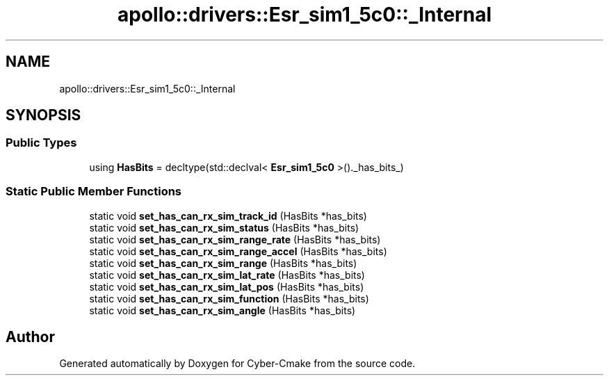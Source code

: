 .TH "apollo::drivers::Esr_sim1_5c0::_Internal" 3 "Sun Sep 3 2023" "Version 8.0" "Cyber-Cmake" \" -*- nroff -*-
.ad l
.nh
.SH NAME
apollo::drivers::Esr_sim1_5c0::_Internal
.SH SYNOPSIS
.br
.PP
.SS "Public Types"

.in +1c
.ti -1c
.RI "using \fBHasBits\fP = decltype(std::declval< \fBEsr_sim1_5c0\fP >()\&._has_bits_)"
.br
.in -1c
.SS "Static Public Member Functions"

.in +1c
.ti -1c
.RI "static void \fBset_has_can_rx_sim_track_id\fP (HasBits *has_bits)"
.br
.ti -1c
.RI "static void \fBset_has_can_rx_sim_status\fP (HasBits *has_bits)"
.br
.ti -1c
.RI "static void \fBset_has_can_rx_sim_range_rate\fP (HasBits *has_bits)"
.br
.ti -1c
.RI "static void \fBset_has_can_rx_sim_range_accel\fP (HasBits *has_bits)"
.br
.ti -1c
.RI "static void \fBset_has_can_rx_sim_range\fP (HasBits *has_bits)"
.br
.ti -1c
.RI "static void \fBset_has_can_rx_sim_lat_rate\fP (HasBits *has_bits)"
.br
.ti -1c
.RI "static void \fBset_has_can_rx_sim_lat_pos\fP (HasBits *has_bits)"
.br
.ti -1c
.RI "static void \fBset_has_can_rx_sim_function\fP (HasBits *has_bits)"
.br
.ti -1c
.RI "static void \fBset_has_can_rx_sim_angle\fP (HasBits *has_bits)"
.br
.in -1c

.SH "Author"
.PP 
Generated automatically by Doxygen for Cyber-Cmake from the source code\&.
